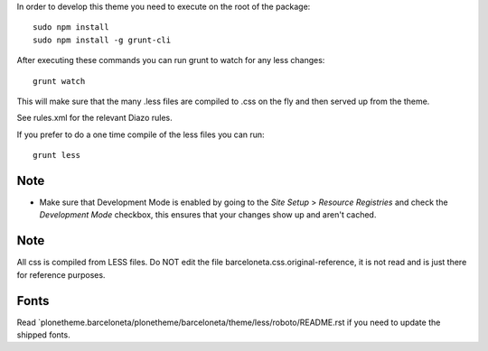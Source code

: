 In order to develop this theme you need to execute on the root of
the package::

     sudo npm install
     sudo npm install -g grunt-cli

After executing these commands you can run grunt to watch for any less changes::

     grunt watch

This will make sure that the many .less files are compiled to .css on the fly and then served up from the theme.

See rules.xml for the relevant Diazo rules.

If you prefer to do a one time compile of the less files you can run::

    grunt less

Note
----

- Make sure that Development Mode is enabled by going to the `Site Setup` > `Resource Registries`
  and check the `Development Mode` checkbox, this ensures that your changes show up and aren't cached.

Note
----

All css is compiled from LESS files. Do NOT edit the file barceloneta.css.original-reference, it is not read and is just there for reference purposes.


Fonts
-----

Read `plonetheme.barceloneta/plonetheme/barceloneta/theme/less/roboto/README.rst if you need to update the shipped fonts.
